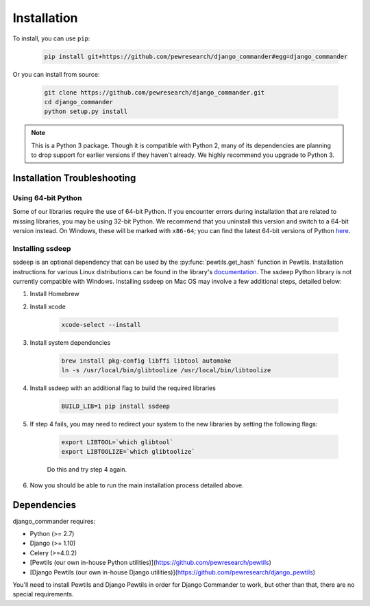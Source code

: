 *************************************
Installation
*************************************

To install, you can use ``pip``:

    .. code-block:: bash

        pip install git+https://github.com/pewresearch/django_commander#egg=django_commander

Or you can install from source:

    .. code-block:: bash

        git clone https://github.com/pewresearch/django_commander.git
        cd django_commander
        python setup.py install

.. note::
    This is a Python 3 package. Though it is compatible with Python 2, many of its dependencies are \
    planning to drop support for earlier versions if they haven't already. We highly recommend \
    you upgrade to Python 3.

Installation Troubleshooting
^^^^^^^^^^^^^^^^^^^^^^^^^^^^^

Using 64-bit Python
""""""""""""""""""""

Some of our libraries require the use of 64-bit Python. If you encounter errors during installation \
that are related to missing libraries, you may be using 32-bit Python. We recommend that you uninstall \
this version and switch to a 64-bit version instead. On Windows, these will be marked with ``x86-64``; you \
can find the latest 64-bit versions of Python `here <http://www.python.org/downloads>`_.

Installing ssdeep
""""""""""""""""""""""""""""

ssdeep is an optional dependency that can be used by the :py:func:`pewtils.get_hash` function in Pewtils. \
Installation instructions for various Linux distributions can be found in the library's \
`documentation <https://python-ssdeep.readthedocs.io/en/latest/installation.html>`_. The ssdeep \
Python library is not currently compatible with Windows. \
Installing ssdeep on Mac OS may involve a few additional steps, detailed below:

1. Install Homebrew

2. Install xcode

    .. code-block:: bash

        xcode-select --install

3. Install system dependencies

    .. code-block:: bash

        brew install pkg-config libffi libtool automake
        ln -s /usr/local/bin/glibtoolize /usr/local/bin/libtoolize

4. Install ssdeep with an additional flag to build the required libraries

    .. code-block:: bash

        BUILD_LIB=1 pip install ssdeep

5. If step 4 fails, you may need to redirect your system to the new libraries by setting the following flags:

    .. code-block:: bash

        export LIBTOOL=`which glibtool`
        export LIBTOOLIZE=`which glibtoolize`

    Do this and try step 4 again.

6. Now you should be able to run the main installation process detailed above.


Dependencies
^^^^^^^^^^^^^^^^^^^^^^^^^^^^^

django_commander requires:

- Python (>= 2.7)
- Django (>= 1.10)
- Celery (>=4.0.2)
- [Pewtils (our own in-house Python utilities)](https://github.com/pewresearch/pewtils)
- [Django Pewtils (our own in-house Django utilities)](https://github.com/pewresearch/django_pewtils)

You'll need to install Pewtils and Django Pewtils in order for Django Commander to work, but other than that,
there are no special requirements.